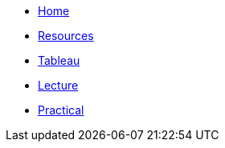 // menu-include.adoc

// Define macros for each HTML file referenced in the menu
:home: index.html[Home]
:resources: resources.html[Resources]
:tableau: tableau.html[Tableau]
:lecture: lecture.html[Lecture]
:practical: practical.html[Practical]

// Create the menu as an AsciiDoc table, css class name in brackets
[.main-menu]
* link:{home}
* link:{resources}
* link:{tableau}
* link:{lecture}
* link:{practical}

